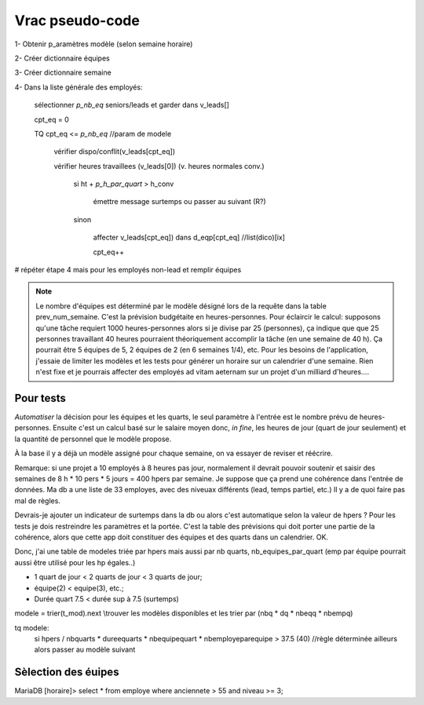 Vrac pseudo-code
================

1- Obtenir p_aramètres modèle (selon semaine horaire)

2- Créer dictionnaire équipes

3- Créer dictionnaire semaine

4- Dans la liste générale des employés:

    sélectionner *p_nb_eq* seniors/leads et garder dans v_leads[]

    cpt_eq = 0

    TQ cpt_eq <= *p_nb_eq*  //param de modele

        vérifier dispo/conflit(v_leads[cpt_eq])

        vérifier heures travaillees (v_leads[0]) (v. heures normales conv.)

            si ht + *p_h_par_quart* >  h_conv

                émettre message surtemps ou passer au suivant (R?)

            sinon

                affecter v_leads[cpt_eq]) dans d_eqp[cpt_eq] //list(dico)[ix]

                cpt_eq++

# répéter étape 4 mais pour les employés non-lead et remplir équipes


.. note::
    Le nombre d'équipes est déterminé par le modèle désigné lors de la requête dans la table prev_num_semaine. C'est la prévision budgétaite en heures-personnes. Pour éclaircir le calcul: supposons qu'une tâche requiert 1000 heures-personnes alors si je divise par 25 (personnes), ça indique que que 25 personnes travaillant 40 heures pourraient théoriquement accomplir la tâche (en une semaine de 40 h). Ça pourrait être 5 équipes de 5, 2 équipes de 2 (en 6 semaines 1/4), etc. Pour les besoins de l'application, j'essaie de limiter les modèles et les tests pour générer un horaire sur un calendrier d'une semaine. Rien n'est fixe et je pourrais affecter des employés ad vitam aeternam sur un projet d'un milliard d'heures....

.. todo:: (dans scratch.py) methodes pour tester prefetch des leads, faire une passe partielle pour affecter chaque lead par equipe (après avoir testé/calculé valeur modele prev); ensuite finier affecter equipes avec autres non-leads (pourraient être récupérés à la passe leads)

.. todo:: Calculs simu pour les modeles et les valeurs qui serviront au xlsx

.. todo:: aussi contraintes de type calendrier

.. todo:: ecrire template pour modele xlsx (rangees, colonnes, plages nommees, onglets, etc.)

Pour tests
++++++++++

*Automatiser* la décision pour les équipes et les quarts, le seul paramètre à l'entrée est le nombre prévu de heures-personnes. Ensuite c'est un calcul basé sur le salaire moyen donc, *in fine*, les heures de jour (quart de jour seulement) et la quantité de personnel que le modèle propose.

À la base il y a déjà un modèle assigné pour chaque semaine, on va essayer de reviser et réécrire.

Remarque: si une projet a 10 employés à 8 heures pas jour, normalement il devrait pouvoir soutenir et saisir des semaines de 8 h * 10 pers * 5 jours = 400 hpers par semaine. Je suppose que ça prend une cohérence dans l'entrée de données. Ma db a une liste de 33 employes, avec des niveuax différents (lead, temps partiel, etc.) Il y a de quoi faire pas mal de règles.

Devrais-je ajouter un indicateur de surtemps dans la db ou alors c'est automatique selon la valeur de hpers ? Pour les tests je dois restreindre les paramètres et la portée. C'est la table des prévisions qui doit porter une partie de la cohérence, alors que cette app doit constituer des équipes et des quarts dans un calendrier. OK.

Donc, j'ai une table de modeles triée par hpers mais aussi par nb quarts, nb_equipes_par_quart (emp par équipe pourrait aussi être utilisé pour les hp égales..)

* 1 quart de jour < 2 quarts de jour < 3 quarts de jour;

* équipe(2) < equipe(3), etc.;

* Durée quart 7.5 < durée sup à 7.5 (surtemps)

modele = trier(t_mod).next \\trouver les modèles disponibles et les trier par (nbq * dq * nbeqq * nbempq)

tq modele:
    si hpers / nbquarts * dureequarts * nbequipequart * nbemployeparequipe > 37.5 (40) //règle déterminée ailleurs
    alors
    passer au modèle suivant


Sèlection des éuipes
+++++++++++++++++++++
MariaDB [horaire]> select * from employe where anciennete > 55 and niveau >= 3;

